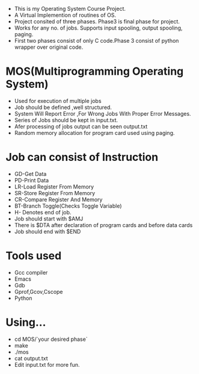 
- This is my Operating System Course Project. 
- A Virtual Implemention of routines of OS.
- Project consited of three phases. Phase3 is final phase for project.
- Works for any no. of jobs. Supports input spooling, output spooling,
  paging.
- First two phases consist of only C code.Phase 3 consist of python wrapper
  over original code.

* MOS(Multiprogramming Operating System)
- Used for execution of multiple jobs
- Job should be defined ,well structured.
- System Will Report Error ,For Wrong Jobs With Proper Error Messages.
- Series of Jobs should be kept in input.txt.
- Afer processing of jobs output can be seen output.txt
- Random memory allocation for program card used using paging.

* Job can consist of Instruction
- GD-Get Data
- PD-Print Data
- LR-Load Register From Memory
- SR-Store Register From Memory
- CR-Compare Register And Memory
- BT-Branch Toggle(Checks Toggle Variable)
- H- Denotes end of job.
- Job should start with $AMJ
- There is $DTA after declaration of program cards
  and before data cards
- Job should end with $END


* Tools used
- Gcc compiler
- Emacs
- Gdb
- Gprof,Gcov,Cscope
- Python

* Using...
- cd MOS/`your desired phase`
- make
- ./mos
- cat output.txt
- Edit input.txt for more fun.
